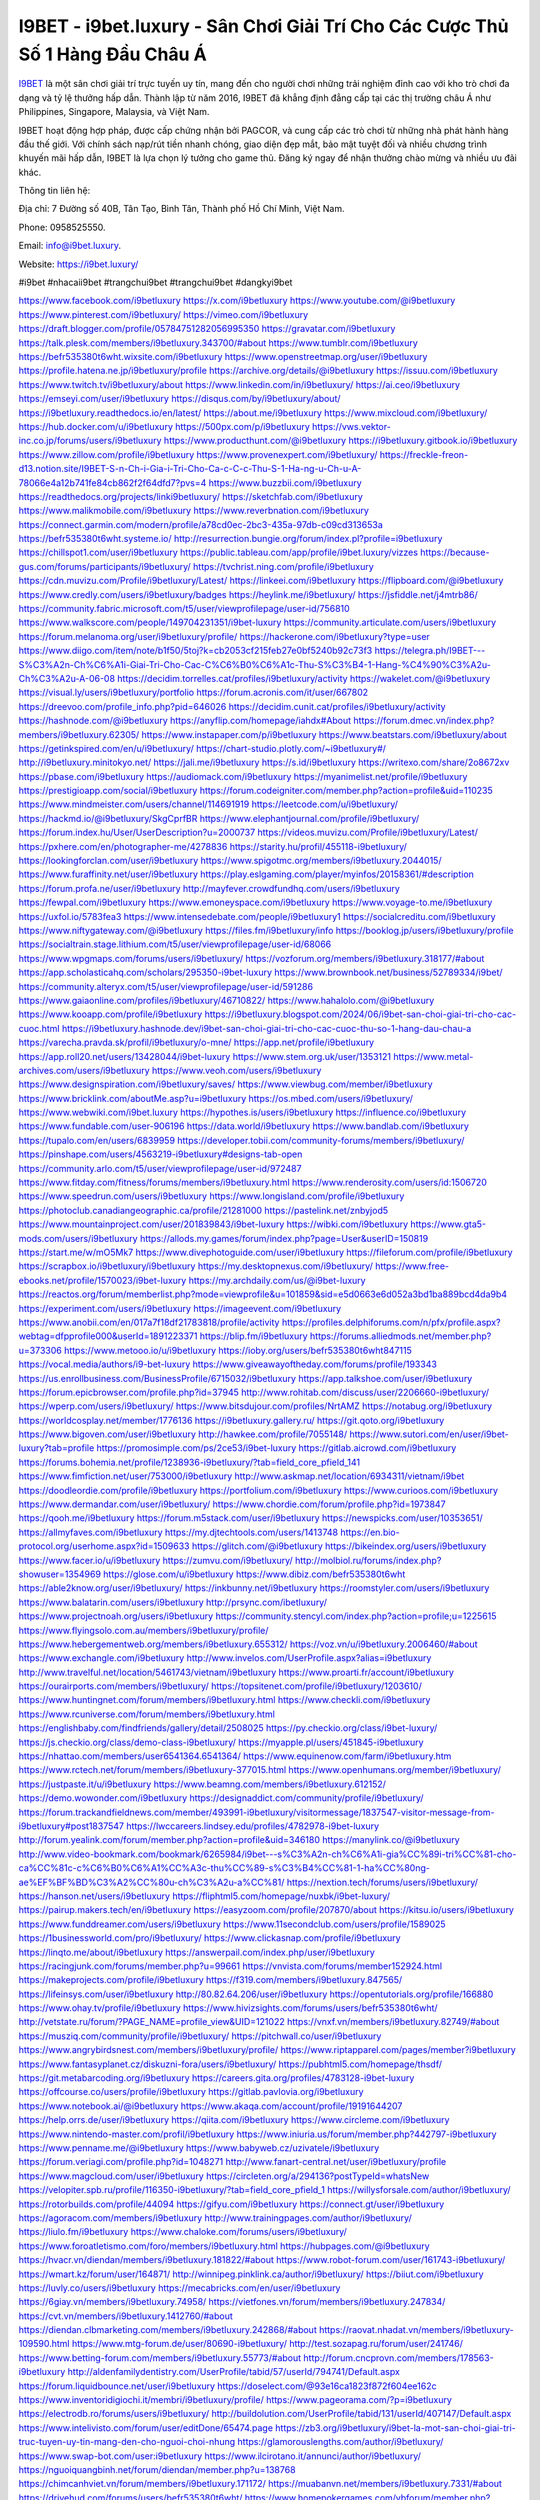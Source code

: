 I9BET - i9bet.luxury - Sân Chơi Giải Trí Cho Các Cược Thủ Số 1 Hàng Đầu Châu Á
===================================

`I9BET <https://i9bet.luxury/>`_ là một sân chơi giải trí trực tuyến uy tín, mang đến cho người chơi những trải nghiệm đỉnh cao với kho trò chơi đa dạng và tỷ lệ thưởng hấp dẫn. Thành lập từ năm 2016, I9BET đã khẳng định đẳng cấp tại các thị trường châu Á như Philippines, Singapore, Malaysia, và Việt Nam. 

I9BET hoạt động hợp pháp, được cấp chứng nhận bởi PAGCOR, và cung cấp các trò chơi từ những nhà phát hành hàng đầu thế giới. Với chính sách nạp/rút tiền nhanh chóng, giao diện đẹp mắt, bảo mật tuyệt đối và nhiều chương trình khuyến mãi hấp dẫn, I9BET là lựa chọn lý tưởng cho game thủ. Đăng ký ngay để nhận thưởng chào mừng và nhiều ưu đãi khác.

Thông tin liên hệ: 

Địa chỉ: 7 Đường số 40B, Tân Tạo, Bình Tân, Thành phố Hồ Chí Minh, Việt Nam. 

Phone: 0958525550. 

Email: info@i9bet.luxury. 

Website: `https://i9bet.luxury/ <https://i9bet.luxury/>`_

#i9bet #nhacaii9bet #trangchui9bet #trangchui9bet #dangkyi9bet

https://www.facebook.com/i9betluxury
https://x.com/i9betluxury
https://www.youtube.com/@i9betluxury
https://www.pinterest.com/i9betluxury/
https://vimeo.com/i9betluxury
https://draft.blogger.com/profile/05784751282056995350
https://gravatar.com/i9betluxury
https://talk.plesk.com/members/i9betluxury.343700/#about
https://www.tumblr.com/i9betluxury
https://befr535380t6wht.wixsite.com/i9betluxury
https://www.openstreetmap.org/user/i9betluxury
https://profile.hatena.ne.jp/i9betluxury/profile
https://archive.org/details/@i9betluxury
https://issuu.com/i9betluxury
https://www.twitch.tv/i9betluxury/about
https://www.linkedin.com/in/i9betluxury/
https://ai.ceo/i9betluxury
https://emseyi.com/user/i9betluxury
https://disqus.com/by/i9betluxury/about/
https://i9betluxury.readthedocs.io/en/latest/
https://about.me/i9betluxury
https://www.mixcloud.com/i9betluxury/
https://hub.docker.com/u/i9betluxury
https://500px.com/p/i9betluxury
https://vws.vektor-inc.co.jp/forums/users/i9betluxury
https://www.producthunt.com/@i9betluxury
https://i9betluxury.gitbook.io/i9betluxury
https://www.zillow.com/profile/i9betluxury
https://www.provenexpert.com/i9betluxury/
https://freckle-freon-d13.notion.site/I9BET-S-n-Ch-i-Gia-i-Tri-Cho-Ca-c-C-c-Thu-S-1-Ha-ng-u-Ch-u-A-78066e4a12b741fe84cb862f2f64dfd7?pvs=4
https://www.buzzbii.com/i9betluxury
https://readthedocs.org/projects/linki9betluxury/
https://sketchfab.com/i9betluxury
https://www.malikmobile.com/i9betluxury
https://www.reverbnation.com/i9betluxury
https://connect.garmin.com/modern/profile/a78cd0ec-2bc3-435a-97db-c09cd313653a
https://befr535380t6wht.systeme.io/
http://resurrection.bungie.org/forum/index.pl?profile=i9betluxury
https://chillspot1.com/user/i9betluxury
https://public.tableau.com/app/profile/i9bet.luxury/vizzes
https://because-gus.com/forums/participants/i9betluxury/
https://tvchrist.ning.com/profile/i9betluxury
https://cdn.muvizu.com/Profile/i9betluxury/Latest/
https://linkeei.com/i9betluxury
https://flipboard.com/@i9betluxury
https://www.credly.com/users/i9betluxury/badges
https://heylink.me/i9betluxury/
https://jsfiddle.net/j4mtrb86/
https://community.fabric.microsoft.com/t5/user/viewprofilepage/user-id/756810
https://www.walkscore.com/people/149704231351/i9bet-luxury
https://community.articulate.com/users/i9betluxury
https://forum.melanoma.org/user/i9betluxury/profile/
https://hackerone.com/i9betluxury?type=user
https://www.diigo.com/item/note/b1f50/5toj?k=cb2053cf215feb27e0bf5240b92c73f3
https://telegra.ph/I9BET---S%C3%A2n-Ch%C6%A1i-Giai-Tri-Cho-Cac-C%C6%B0%C6%A1c-Thu-S%C3%B4-1-Hang-%C4%90%C3%A2u-Ch%C3%A2u-A-06-08
https://decidim.torrelles.cat/profiles/i9betluxury/activity
https://wakelet.com/@i9betluxury
https://visual.ly/users/i9betluxury/portfolio
https://forum.acronis.com/it/user/667802
https://dreevoo.com/profile_info.php?pid=646026
https://decidim.cunit.cat/profiles/i9betluxury/activity
https://hashnode.com/@i9betluxury
https://anyflip.com/homepage/iahdx#About
https://forum.dmec.vn/index.php?members/i9betluxury.62305/
https://www.instapaper.com/p/i9betluxury
https://www.beatstars.com/i9betluxury/about
https://getinkspired.com/en/u/i9betluxury/
https://chart-studio.plotly.com/~i9betluxury#/
http://i9betluxury.minitokyo.net/
https://jali.me/i9betluxury
https://s.id/i9betluxury
https://writexo.com/share/2o8672xv
https://pbase.com/i9betluxury
https://audiomack.com/i9betluxury
https://myanimelist.net/profile/i9betluxury
https://prestigioapp.com/social/i9betluxury
https://forum.codeigniter.com/member.php?action=profile&uid=110235
https://www.mindmeister.com/users/channel/114691919
https://leetcode.com/u/i9betluxury/
https://hackmd.io/@i9betluxury/SkgCprfBR
https://www.elephantjournal.com/profile/i9betluxury/
https://forum.index.hu/User/UserDescription?u=2000737
https://videos.muvizu.com/Profile/i9betluxury/Latest/
https://pxhere.com/en/photographer-me/4278836
https://starity.hu/profil/455118-i9betluxury/
https://lookingforclan.com/user/i9betluxury
https://www.spigotmc.org/members/i9betluxury.2044015/
https://www.furaffinity.net/user/i9betluxury
https://play.eslgaming.com/player/myinfos/20158361/#description
https://forum.profa.ne/user/i9betluxury
http://mayfever.crowdfundhq.com/users/i9betluxury
https://fewpal.com/i9betluxury
https://www.emoneyspace.com/i9betluxury
https://www.voyage-to.me/i9betluxury
https://uxfol.io/5783fea3
https://www.intensedebate.com/people/i9betluxury1
https://socialcreditu.com/i9betluxury
https://www.niftygateway.com/@i9betluxury
https://files.fm/i9betluxury/info
https://booklog.jp/users/i9betluxury/profile
https://socialtrain.stage.lithium.com/t5/user/viewprofilepage/user-id/68066
https://www.wpgmaps.com/forums/users/i9betluxury/
https://vozforum.org/members/i9betluxury.318177/#about
https://app.scholasticahq.com/scholars/295350-i9bet-luxury
https://www.brownbook.net/business/52789334/i9bet/
https://community.alteryx.com/t5/user/viewprofilepage/user-id/591286
https://www.gaiaonline.com/profiles/i9betluxury/46710822/
https://www.hahalolo.com/@i9betluxury
https://www.kooapp.com/profile/i9betluxury
https://i9betluxury.blogspot.com/2024/06/i9bet-san-choi-giai-tri-cho-cac-cuoc.html
https://i9betluxury.hashnode.dev/i9bet-san-choi-giai-tri-cho-cac-cuoc-thu-so-1-hang-dau-chau-a
https://varecha.pravda.sk/profil/i9betluxury/o-mne/
https://app.net/profile/i9betluxury
https://app.roll20.net/users/13428044/i9bet-luxury
https://www.stem.org.uk/user/1353121
https://www.metal-archives.com/users/i9betluxury
https://www.veoh.com/users/i9betluxury
https://www.designspiration.com/i9betluxury/saves/
https://www.viewbug.com/member/i9betluxury
https://www.bricklink.com/aboutMe.asp?u=i9betluxury
https://os.mbed.com/users/i9betluxury/
https://www.webwiki.com/i9bet.luxury
https://hypothes.is/users/i9betluxury
https://influence.co/i9betluxury
https://www.fundable.com/user-906196
https://data.world/i9betluxury
https://www.bandlab.com/i9betluxury
https://tupalo.com/en/users/6839959
https://developer.tobii.com/community-forums/members/i9betluxury/
https://pinshape.com/users/4563219-i9betluxury#designs-tab-open
https://community.arlo.com/t5/user/viewprofilepage/user-id/972487
https://www.fitday.com/fitness/forums/members/i9betluxury.html
https://www.renderosity.com/users/id:1506720
https://www.speedrun.com/users/i9betluxury
https://www.longisland.com/profile/i9betluxury
https://photoclub.canadiangeographic.ca/profile/21281000
https://pastelink.net/znbyjod5
https://www.mountainproject.com/user/201839843/i9bet-luxury
https://wibki.com/i9betluxury
https://www.gta5-mods.com/users/i9betluxury
https://allods.my.games/forum/index.php?page=User&userID=150819
https://start.me/w/mO5Mk7
https://www.divephotoguide.com/user/i9betluxury
https://fileforum.com/profile/i9betluxury
https://scrapbox.io/i9betluxury/i9betluxury
https://my.desktopnexus.com/i9betluxury/
https://www.free-ebooks.net/profile/1570023/i9bet-luxury
https://my.archdaily.com/us/@i9bet-luxury
https://reactos.org/forum/memberlist.php?mode=viewprofile&u=101859&sid=e5d0663e6d052a3bd1ba889bcd4da9b4
https://experiment.com/users/i9betluxury
https://imageevent.com/i9betluxury
https://www.anobii.com/en/017a7f18df21783818/profile/activity
https://profiles.delphiforums.com/n/pfx/profile.aspx?webtag=dfpprofile000&userId=1891223371
https://blip.fm/i9betluxury
https://forums.alliedmods.net/member.php?u=373306
https://www.metooo.io/u/i9betluxury
https://ioby.org/users/befr535380t6wht847115
https://vocal.media/authors/i9-bet-luxury
https://www.giveawayoftheday.com/forums/profile/193343
https://us.enrollbusiness.com/BusinessProfile/6715032/i9betluxury
https://app.talkshoe.com/user/i9betluxury
https://forum.epicbrowser.com/profile.php?id=37945
http://www.rohitab.com/discuss/user/2206660-i9betluxury/
https://wperp.com/users/i9betluxury/
https://www.bitsdujour.com/profiles/NrtAMZ
https://notabug.org/i9betluxury
https://worldcosplay.net/member/1776136
https://i9betluxury.gallery.ru/
https://git.qoto.org/i9betluxury
https://www.bigoven.com/user/i9betluxury
http://hawkee.com/profile/7055148/
https://www.sutori.com/en/user/i9bet-luxury?tab=profile
https://promosimple.com/ps/2ce53/i9bet-luxury
https://gitlab.aicrowd.com/i9betluxury
https://forums.bohemia.net/profile/1238936-i9betluxury/?tab=field_core_pfield_141
https://www.fimfiction.net/user/753000/i9betluxury
http://www.askmap.net/location/6934311/vietnam/i9bet
https://doodleordie.com/profile/i9betluxury
https://portfolium.com/i9betluxury
https://www.curioos.com/i9betluxury
https://www.dermandar.com/user/i9betluxury/
https://www.chordie.com/forum/profile.php?id=1973847
https://qooh.me/i9betluxury
https://forum.m5stack.com/user/i9betluxury
https://newspicks.com/user/10353651/
https://allmyfaves.com/i9betluxury
https://my.djtechtools.com/users/1413748
https://en.bio-protocol.org/userhome.aspx?id=1509633
https://glitch.com/@i9betluxury
https://bikeindex.org/users/i9betluxury
https://www.facer.io/u/i9betluxury
https://zumvu.com/i9betluxury/
http://molbiol.ru/forums/index.php?showuser=1354969
https://glose.com/u/i9betluxury
https://www.dibiz.com/befr535380t6wht
https://able2know.org/user/i9betluxury/
https://inkbunny.net/i9betluxury
https://roomstyler.com/users/i9betluxury
https://www.balatarin.com/users/i9betluxury
http://prsync.com/ibetluxury/
https://www.projectnoah.org/users/i9betluxury
https://community.stencyl.com/index.php?action=profile;u=1225615
https://www.flyingsolo.com.au/members/i9betluxury/profile/
https://www.hebergementweb.org/members/i9betluxury.655312/
https://voz.vn/u/i9betluxury.2006460/#about
https://www.exchangle.com/i9betluxury
http://www.invelos.com/UserProfile.aspx?alias=i9betluxury
http://www.travelful.net/location/5461743/vietnam/i9betluxury
https://www.proarti.fr/account/i9betluxury
https://ourairports.com/members/i9betluxury/
https://topsitenet.com/profile/i9betluxury/1203610/
https://www.huntingnet.com/forum/members/i9betluxury.html
https://www.checkli.com/i9betluxury
https://www.rcuniverse.com/forum/members/i9betluxury.html
https://englishbaby.com/findfriends/gallery/detail/2508025
https://py.checkio.org/class/i9bet-luxury/
https://js.checkio.org/class/demo-class-i9betluxury/
https://myapple.pl/users/451845-i9betluxury
https://nhattao.com/members/user6541364.6541364/
https://www.equinenow.com/farm/i9betluxury.htm
https://www.rctech.net/forum/members/i9betluxury-377015.html
https://www.openhumans.org/member/i9betluxury/
https://justpaste.it/u/i9betluxury
https://www.beamng.com/members/i9betluxury.612152/
https://demo.wowonder.com/i9betluxury
https://designaddict.com/community/profile/i9betluxury/
https://forum.trackandfieldnews.com/member/493991-i9betluxury/visitormessage/1837547-visitor-message-from-i9betluxury#post1837547
https://lwccareers.lindsey.edu/profiles/4782978-i9bet-luxury
http://forum.yealink.com/forum/member.php?action=profile&uid=346180
https://manylink.co/@i9betluxury
http://www.video-bookmark.com/bookmark/6265984/i9bet---s%C3%A2n-ch%C6%A1i-gia%CC%89i-tri%CC%81-cho-ca%CC%81c-c%C6%B0%C6%A1%CC%A3c-thu%CC%89-s%C3%B4%CC%81-1-ha%CC%80ng-ae%EF%BF%BD%C3%A2%CC%80u-ch%C3%A2u-a%CC%81/
https://nextion.tech/forums/users/i9betluxury/
https://hanson.net/users/i9betluxury
https://fliphtml5.com/homepage/nuxbk/i9bet-luxury/
https://pairup.makers.tech/en/i9betluxury
https://easyzoom.com/profile/207870/about
https://kitsu.io/users/i9betluxury
https://www.funddreamer.com/users/i9betluxury
https://www.11secondclub.com/users/profile/1589025
https://1businessworld.com/pro/i9betluxury/
https://www.clickasnap.com/profile/i9betluxury
https://linqto.me/about/i9betluxury
https://answerpail.com/index.php/user/i9betluxury
https://racingjunk.com/forums/member.php?u=99661
https://vnvista.com/forums/member152924.html
https://makeprojects.com/profile/i9betluxury
https://f319.com/members/i9betluxury.847565/
https://lifeinsys.com/user/i9betluxury
http://80.82.64.206/user/i9betluxury
https://opentutorials.org/profile/166880
https://www.ohay.tv/profile/i9betluxury
https://www.hivizsights.com/forums/users/befr535380t6wht/
http://vetstate.ru/forum/?PAGE_NAME=profile_view&UID=121022
https://vnxf.vn/members/i9betluxury.82749/#about
https://musziq.com/community/profile/i9betluxury/
https://pitchwall.co/user/i9betluxury
https://www.angrybirdsnest.com/members/i9betluxury/profile/
https://www.riptapparel.com/pages/member?i9betluxury
https://www.fantasyplanet.cz/diskuzni-fora/users/i9betluxury/
https://pubhtml5.com/homepage/thsdf/
https://git.metabarcoding.org/i9betluxury
https://careers.gita.org/profiles/4783128-i9bet-luxury
https://offcourse.co/users/profile/i9betluxury
https://gitlab.pavlovia.org/i9betluxury
https://www.notebook.ai/@i9betluxury
https://www.akaqa.com/account/profile/19191644207
https://help.orrs.de/user/i9betluxury
https://qiita.com/i9betluxury
https://www.circleme.com/i9betluxury
https://www.nintendo-master.com/profil/i9betluxury
https://www.iniuria.us/forum/member.php?442797-i9betluxury
https://www.penname.me/@i9betluxury
https://www.babyweb.cz/uzivatele/i9betluxury
https://forum.veriagi.com/profile.php?id=1048271
http://www.fanart-central.net/user/i9betluxury/profile
https://www.magcloud.com/user/i9betluxury
https://circleten.org/a/294136?postTypeId=whatsNew
https://velopiter.spb.ru/profile/116350-i9betluxury/?tab=field_core_pfield_1
https://willysforsale.com/author/i9betluxury/
https://rotorbuilds.com/profile/44094
https://gifyu.com/i9betluxury
https://connect.gt/user/i9betluxury
https://agoracom.com/members/i9betluxury
http://www.trainingpages.com/author/i9betluxury/
https://liulo.fm/i9betluxury
https://www.chaloke.com/forums/users/i9betluxury/
https://www.foroatletismo.com/foro/members/i9betluxury.html
https://hubpages.com/@i9betluxury
https://hvacr.vn/diendan/members/i9betluxury.181822/#about
https://www.robot-forum.com/user/161743-i9betluxury/
https://wmart.kz/forum/user/164871/
http://winnipeg.pinklink.ca/author/i9betluxury/
https://biiut.com/i9betluxury
https://luvly.co/users/i9betluxury
https://mecabricks.com/en/user/i9betluxury
https://6giay.vn/members/i9betluxury.74958/
https://vietfones.vn/forum/members/i9betluxury.247834/
https://cvt.vn/members/i9betluxury.1412760/#about
https://diendan.clbmarketing.com/members/i9betluxury.242868/#about
https://raovat.nhadat.vn/members/i9betluxury-109590.html
https://www.mtg-forum.de/user/80690-i9betluxury/
http://test.sozapag.ru/forum/user/241746/
https://www.betting-forum.com/members/i9betluxury.55773/#about
http://forum.cncprovn.com/members/178563-i9betluxury
http://aldenfamilydentistry.com/UserProfile/tabid/57/userId/794741/Default.aspx
https://forum.liquidbounce.net/user/i9betluxury
https://doselect.com/@93e16ca1823f872f604ee162c
https://www.inventoridigiochi.it/membri/i9betluxury/profile/
https://www.pageorama.com/?p=i9betluxury
https://electrodb.ro/forums/users/i9betluxury/
http://buildolution.com/UserProfile/tabid/131/userId/407147/Default.aspx
https://www.intelivisto.com/forum/user/editDone/65474.page
https://zb3.org/i9betluxury/i9bet-la-mot-san-choi-giai-tri-truc-tuyen-uy-tin-mang-den-cho-nguoi-choi-nhung
https://glamorouslengths.com/author/i9betluxury/
https://www.swap-bot.com/user:i9betluxury
https://www.ilcirotano.it/annunci/author/i9betluxury/
https://nguoiquangbinh.net/forum/diendan/member.php?u=138768
https://chimcanhviet.vn/forum/members/i9betluxury.171172/
https://muabanvn.net/members/i9betluxury.7331/#about
https://drivehud.com/forums/users/befr535380t6wht/
https://www.homepokergames.com/vbforum/member.php?u=100718
https://www.cadviet.com/forum/index.php?app=core&module=members&controller=profile&id=187014&tab=field_core_pfield_13
https://offroadjunk.com/questions/index.php?qa=user&qa_1=i9betluxury
https://hukukevi.net/user/i9betluxury
https://hangoutshelp.net/user/i9betluxury
https://web.ggather.com/i9betluxury
https://www.yeuthucung.com/members/i9betluxury.185425/#about
https://www.asklent.com/user/i9betluxury#gsc.tab=0
http://delphi.larsbo.org/user/i9betluxury
https://kaeuchi.jp/forums/users/i9betluxury/
https://zix.vn/members/i9betluxury.137969/#about
http://users.atw.hu/tuleles/phpBB2/profile.php?mode=viewprofile&u=35784
https://folio.procreate.com/i9betluxury
https://b.cari.com.my/home.php?mod=space&uid=3161839&do=profile
https://tl.net/forum/profile.php?user=i9betluxury
https://www.australia-australie.com/membres/i9betluxury/profile/
https://www.goldposter.com/members/i9betluxury/profile/
https://www.adsfare.com/i9betluxury
https://www.deepzone.net/home.php?mod=space&uid=3654131
https://hcgdietinfo.com/hcgdietforums/members/i9betluxury/
https://mafia-game.ru/forum/member.php?u=35623
https://vadaszapro.eu/user/profile/i9betluxury
https://allmylinks.com/i9betluxury
https://coub.com/i9betluxury
https://www.myminifactory.com/users/i9betluxury
https://www.printables.com/@i9betluxury_2147493
http://bbs.sdhuifa.com/home.php?mod=space&uid=559914
https://m.jingdexian.com/home.php?mod=space&uid=3009982
https://mississaugachinese.ca/home.php?mod=space&uid=1296284
https://hulkshare.com/i9betluxury
https://www.soshified.com/forums/user/593007-i9betluxury/
https://tatoeba.org/vi/user/profile/i9betluxury
https://petitlyrics.com/profile/i9betluxury
https://forums.stardock.net/user/7360921
https://www.plurk.com/i9betluxury
https://www.bitchute.com/channel/a3HtFxgDqYiX/
https://teletype.in/@i9betluxury
https://community.plus.net/t5/user/viewprofilepage/user-id/137542
https://postheaven.net/6evmfja3iw
https://degreed.com/profile/i9betluxury/collection-v2?classifier=learning
https://velog.io/@i9betluxury/about
https://globalcatalog.com/i9betluxury.vn
https://www.metaculus.com/accounts/profile/185773/
https://www.arabnet.me/english/startups/i9bet?r=%2fenglish%2fmember-section%2fmy-startups
https://forums.dayz.com/profile/283317-i9betluxury/?tab=field_core_pfield_15
https://sovren.media/p/422611/6c1cf3cca6f7f39e8bffa3fa0358ec06
https://www.vid419.com/home.php?mod=space&uid=3384603
https://bysee3.com/home.php?mod=space&uid=4057312
https://www.okaywan.com/home.php?mod=space&uid=505536
http://www.disonde.com/jishu/bbs/home.php?mod=space&uid=1685895
https://www.yanyiku.cn/home.php?mod=space&uid=3827037
http://www.fjclwz.us/upload/home.php?mod=space&uid=2601632
https://emplois.fhpmco.fr/author/i9betluxury/
https://www.pixiv.net/en/users/106923082
https://shapshare.com/i9betluxury
https://thearticlesdirectory.co.uk/members/befr535380t6wht/
http://onlineboxing.net/jforum/user/editDone/292348.page
https://golbis.com/user/i9betluxury/
https://eternagame.org/players/380697
https://www.graphicdesignforums.co.uk/members/i9betluxury.109096/#about
https://diendannhansu.com/members/i9betluxury.52443/#about
https://forum.centos-webpanel.com/index.php?action=profile;u=109341
https://www.canadavisa.com/canada-immigration-discussion-board/members/i9betluxury.1208702/#about
https://www.fitundgesund.at/profil/i9betluxury
https://trove.nla.gov.au/userProfile/user/user:public:i9betluxury/about
http://www.biblesupport.com/user/585770-i9betluxury/
https://www.goodreads.com/user/show/178969184-i9bet-luxury
https://original.misterpoll.com/users/5457210
https://www.globhy.com/i9betluxury
https://meetup.furryfederation.com/events/8074294c-a3e0-4eac-9b81-9abad9c0ece0
https://findaspring.org/members/i9betluxury/
https://ingmac.ru/forum/?PAGE_NAME=profile_view&UID=44890
http://l-avt.ru/support/dialog/?PAGE_NAME=profile_view&UID=68053&backurl=%2Fsupport%2Fdialog%2F%3FPAGE_NAME%3Dprofile_view%26UID%3D64353
https://www.outlived.co.uk/author/i9betluxury/
https://motion-gallery.net/users/612145
https://linkmix.co/23719177
https://potofu.me/i9betluxury
https://www.mycast.io/profiles/270581/username/i9betluxury/
https://social.find.com/i9betluxury
https://vnseosem.com/members/i9betluxury.31818/
https://www.sythe.org/members/i9betluxury.1743839/
https://dongnairaovat.com/members/i9betluxury.15881.html
https://www.freewebspace.net/forums/index.php?members/i9betluxury.17020876/#about
https://hiqy.in/i9betluxury
https://kemono.im/i9betluxury/i9betluxury
https://netcallvoip.com/wiki/index.php/User:I9betluxury
https://etextpad.com/bw2tusmkkh
https://dutrai.com/members/i9betluxury.24681/#about
https://imgcredit.xyz/i9betluxury
https://lazi.vn/user/ibet.luxury
https://www.claimajob.com/profiles/4785449-i9bet-luxury
https://violet.vn/user/show/id/14894820
https://www.vbulletin.org/forum/member.php?u=580803
https://glints.com/vn/profile/public/bd6cc8fd-f5ee-4cc1-84d4-a81995ac3a5e
https://pandoraopen.ru/author/i9betluxury/
http://wiki.law.msu.ru/index.php/%D0%A3%D1%87%D0%B0%D1%81%D1%82%D0%BD%D0%B8%D0%BA:I9betluxury
https://wiki.natlife.ru/index.php/%D0%A3%D1%87%D0%B0%D1%81%D1%82%D0%BD%D0%B8%D0%BA:I9betluxury
https://wiki.gta-zona.ru/index.php/%D0%A3%D1%87%D0%B0%D1%81%D1%82%D0%BD%D0%B8%D0%BA:I9betluxury
https://wiki.3cdr.ru/wiki/index.php/%D0%A3%D1%87%D0%B0%D1%81%D1%82%D0%BD%D0%B8%D0%BA:I9betluxury
https://wiki.prochipovan.ru/index.php/%D0%A3%D1%87%D0%B0%D1%81%D1%82%D0%BD%D0%B8%D0%BA:I9betluxury
https://www.itchyforum.com/en/member.php?296940-i9betluxury
https://wiwonder.com/i9betluxury
https://myanimeshelf.com/profile/i9betluxury
https://expathealthseoul.com/profile/i9betluxury/
https://makersplace.com/i9betluxury/about
https://community.fyers.in/member/nBE4lOYLq5
https://www.multichain.com/qa/user/i9betluxury
https://www.snipesocial.co.uk/i9betluxury
https://hub.safe.com/users/i9betluxury?page=1&page_size=10
http://www.apelondts.org/users/i9betluxury/My-Profile
https://advpr.net/i9betluxury
https://pytania.radnik.pl/uzytkownik/i9betluxury/wall
https://itvnn.net/member.php?133826-i9betluxury
https://safechat.com/u/i9betluxury
https://hackmd.okfn.de/s/Hyh9YKmS0
https://personaljournal.ca/i9betluxury/i9bet-la-mot-san-choi-giai-tri-truc-tuyen-uy-tin-mang-den-cho-nguoi-choi-nhung
https://www.gamblingtherapy.org/forum/users/i9betluxury/
https://forums.megalith-games.com/member.php?action=profile&uid=1120650
https://ask-people.net/user/i9betluxury
https://lighthouseapp.com/users/1938900
https://wiki.author-alarm.ru/index.php/%D0%A3%D1%87%D0%B0%D1%81%D1%82%D0%BD%D0%B8%D0%BA:I9betluxury
https://bit.ly/m/i9betluxury
https://acharyacenter.com/user/i9betluxury
http://genina.com/user/editDone/4321092.page
https://www.adsoftheworld.com/users/ac70b192-6f04-4ae8-8b43-f2f0df801d54
https://malt-orden.info/userinfo.php?uid=377995
https://filesharingtalk.com/members/597291-i9betluxury
https://danketoan.com/members/i9betluxury.593650/#about
https://chodilinh.com/members/i9betluxury.81633/#about
https://belgaumonline.com/profile/i9betluxury/
https://chodaumoi247.com/members/i9betluxury.4499/#about
https://wefunder.com/i9betluxury
https://www.nulled.to/user/6151905-i9betluxury
https://forums.worldwarriors.net/profile/i9betluxury
https://demo.hedgedoc.org/s/uJml9kBqd
https://jobs.thetab.com/profiles/4785633-i9bet-luxury
https://schoolido.lu/user/i9betluxury/
https://dev.muvizu.com/Profile/i9betluxury/Latest/
https://www.inflearn.com/users/1409519
https://qna.habr.com/user/i9betluxury
https://www.naucmese.cz/i9bet-luxury?_fid=w9ou
https://controlc.com/f85c47e9
http://psicolinguistica.letras.ufmg.br/wiki/index.php/Usu%C3%A1rio:I9betluxury
https://g0v.hackmd.io/s/B1XsNcXrR
https://boersen.oeh-salzburg.at/author/i9betluxury/
http://bioimagingcore.be/q2a/user/i9betluxury
https://kowabana.jp/users/118565
https://klotzlube.ru/forum/user/265772/
https://ask.mallaky.com/?qa=user/i9betluxury
https://fab-chat.com/members/i9betluxury/profile/
https://www.faneo.es/users/i9betluxury/
https://cadillacsociety.com/users/i9betluxury/
https://bitbuilt.net/forums/index.php?members/i9betluxury.43641/#about
https://www.themesindep.com/support/forums/users/i9betluxury/
https://timdaily.vn/members/i9betluxury.85117/#about
https://collegeprojectboard.com/author/i9betluxury/
https://www.cakeresume.com/me/i9betluxury
https://git.project-hobbit.eu/i9betluxury
https://www.xosothantai.com/members/i9betluxury.521946/
https://thiamlau.com/forum/user-4347.html
https://bandori.party/user/202606/i9betluxury/
https://themepacific.com/support/users/befr535380t6wht/
https://codepad.co/i9betluxury
https://anunt-imob.ro/user/profile/i9betluxury
https://www.vnbadminton.com/members/i9betluxury.47006/
https://forums.hostsearch.com/member.php?261885-i9betluxury
https://hackaday.io/i9betluxury
https://mnogootvetov.ru/index.php?qa=user&qa_1=i9betluxury
https://deadreckoninggame.com/index.php?title=User:I9betluxury&action=submit
https://herpesztitkaink.hu/forums/users/i9betluxury/
https://xnforo.ir/members/i9betluxury.48052/#about
https://www.adslgr.com/forum/members/209670-i9betluxury
https://slatestarcodex.com/author/i9betluxury/
http://pantery.mazowiecka.zhp.pl/profile.php?lookup=19092
https://community.greeka.com/users/i9betluxury
https://yamcode.com/i9bet-luxury
https://www.forums.maxperformanceinc.com/forums/member.php?u=195998
https://armorama.com/profile/i9betluxury
https://www.sakaseru.jp/mina/user/profile/177895
https://land-book.com/i9betluxury
https://illust.daysneo.com/illustrator/i9betluxury/
https://es.stylevore.com/user/i9betluxury
https://forum.html.it/forum/member.php?userid=461660
https://ww3.lectulandia.co/foros/users/i9betluxury/
https://advego.com/profile/i9betluxury/
https://acomics.ru/-i9betluxury
https://www.astrobin.com/users/i9betluxury/
https://modworkshop.net/user/i9betluxury
https://stackshare.io/i9betluxury
https://fitinline.com/profile/i9betluxury/
https://seomotionz.com/member.php?action=profile&uid=32050
https://apartments.com.gh/user/profile/188733
https://www.manystories.com/@i9betluxury
https://tooter.in/i9betluxury
https://protospielsouth.com/user/41336
https://www.canadavideocompanies.ca/forums/users/i9betluxury/
https://spiderum.com/nguoi-dung/i9betluxury
https://postgresconf.org/users/i9bet-luxury
https://blog.eastern.in/members/i9betluxury/profile/classic/
https://pixabay.com/users/i9betluxury-44304118/
